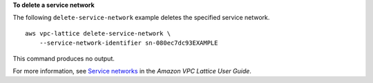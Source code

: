 **To delete a service network**

The following ``delete-service-network`` example deletes the specified service network. ::

    aws vpc-lattice delete-service-network \
        --service-network-identifier sn-080ec7dc93EXAMPLE

This command produces no output.

For more information, see `Service networks <https://docs.aws.amazon.com/vpc-lattice/latest/ug/service-networks.html>`__ in the *Amazon VPC Lattice User Guide*.
